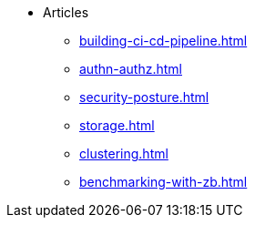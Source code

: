 * Articles
** xref:building-ci-cd-pipeline.adoc[]
** xref:authn-authz.adoc[]
** xref:security-posture.adoc[]
** xref:storage.adoc[]
** xref:clustering.adoc[]
** xref:benchmarking-with-zb.adoc[]
